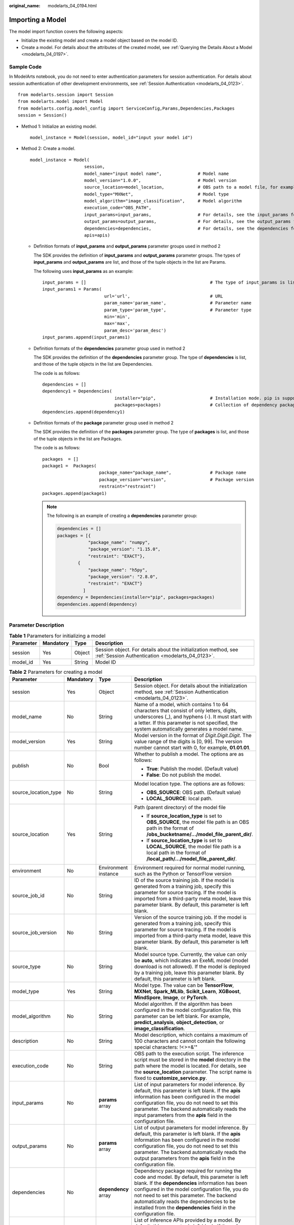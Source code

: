 :original_name: modelarts_04_0194.html

.. _modelarts_04_0194:

Importing a Model
=================

The model import function covers the following aspects:

-  Initialize the existing model and create a model object based on the model ID.
-  Create a model. For details about the attributes of the created model, see :ref:`Querying the Details About a Model <modelarts_04_0197>`.

Sample Code
-----------

In ModelArts notebook, you do not need to enter authentication parameters for session authentication. For details about session authentication of other development environments, see :ref:`Session Authentication <modelarts_04_0123>`.

::

   from modelarts.session import Session
   from modelarts.model import Model
   from modelarts.config.model_config import ServiceConfig,Params,Dependencies,Packages
   session = Session()

-  Method 1: Initialize an existing model.

   ::

      model_instance = Model(session, model_id="input your model id")

-  Method 2: Create a model.

   ::

      model_instance = Model(
                           session,
                           model_name="input model name",              # Model name
                           model_version="1.0.0",                      # Model version
                           source_location=model_location,             # OBS path to a model file, for example, obs://your_obs_bucket/mode_file_path
                           model_type="MXNet",                         # Model type
                           model_algorithm="image_classification",     # Model algorithm
                           execution_code="OBS_PATH",
                           input_params=input_params,                  # For details, see the input_params format description.
                           output_params=output_params,                # For details, see the output_params format description.
                           dependencies=dependencies,                  # For details, see the dependencies format description.
                           apis=apis)

   -  Definition formats of **input_params** and **output_params** parameter groups used in method 2

      The SDK provides the definition of **input_params** and **output_params** parameter groups. The types of **input_params** and **output_params** are list, and those of the tuple objects in the list are Params.

      The following uses **input_params** as an example:

      ::

         input_params = []                                                # The type of input_params is list. Multiple objects of the Params type can be stored.
         input_params1 = Params(
                                 url='url',                               # URL
                                 param_name='param_name',                 # Parameter name
                                 param_type='param_type',                 # Parameter type
                                 min='min',
                                 max='max',
                                 param_desc='param_desc')
         input_params.append(input_params1)

   -  Definition formats of the **dependencies** parameter group used in method 2

      The SDK provides the definition of the **dependencies** parameter group. The type of **dependencies** is list, and those of the tuple objects in the list are Dependencies.

      The code is as follows:

      ::

         dependencies = []
         dependency1 = Dependencies(
                                     installer="pip",                     # Installation mode. pip is supported.
                                     packages=packages)                   # Collection of dependency packages. For details about the definition format, see the definition of packages.
         dependencies.append(dependency1)

   -  Definition formats of the **package** parameter group used in method 2

      The SDK provides the definition of the **packages** parameter group. The type of **packages** is list, and those of the tuple objects in the list are Packages.

      The code is as follows:

      ::

         packages  = []
         package1 =  Packages(
                               package_name="package_name",               # Package name
                               package_version="version",                 # Package version
                               restraint="restraint")
         packages.append(package1)

      .. note::

         The following is an example of creating a **dependencies** parameter group:

         .. code-block::

            dependencies = []
            packages = [{
                        "package_name": "numpy",
                        "package_version": "1.15.0",
                        "restraint": "EXACT"},
                    {
                        "package_name": "h5py",
                        "package_version": "2.8.0",
                        "restraint": "EXACT"}
                      ]
            dependency = Dependencies(installer="pip", packages=packages)
            dependencies.append(dependency)

Parameter Description
---------------------

.. table:: **Table 1** Parameters for initializing a model

   +-----------+-----------+--------+---------------------------------------------------------------------------------------------------------------------+
   | Parameter | Mandatory | Type   | Description                                                                                                         |
   +===========+===========+========+=====================================================================================================================+
   | session   | Yes       | Object | Session object. For details about the initialization method, see :ref:`Session Authentication <modelarts_04_0123>`. |
   +-----------+-----------+--------+---------------------------------------------------------------------------------------------------------------------+
   | model_id  | Yes       | String | Model ID                                                                                                            |
   +-----------+-----------+--------+---------------------------------------------------------------------------------------------------------------------+

.. table:: **Table 2** Parameters for creating a model

   +----------------------+-----------------+----------------------+-------------------------------------------------------------------------------------------------------------------------------------------------------------------------------------------------------------------------------------------------------------------------------------------------------------------------------------------------------------------+
   | Parameter            | Mandatory       | Type                 | Description                                                                                                                                                                                                                                                                                                                                                       |
   +======================+=================+======================+===================================================================================================================================================================================================================================================================================================================================================================+
   | session              | Yes             | Object               | Session object. For details about the initialization method, see :ref:`Session Authentication <modelarts_04_0123>`.                                                                                                                                                                                                                                               |
   +----------------------+-----------------+----------------------+-------------------------------------------------------------------------------------------------------------------------------------------------------------------------------------------------------------------------------------------------------------------------------------------------------------------------------------------------------------------+
   | model_name           | No              | String               | Name of a model, which contains 1 to 64 characters that consist of only letters, digits, underscores (_), and hyphens (-). It must start with a letter. If this parameter is not specified, the system automatically generates a model name.                                                                                                                      |
   +----------------------+-----------------+----------------------+-------------------------------------------------------------------------------------------------------------------------------------------------------------------------------------------------------------------------------------------------------------------------------------------------------------------------------------------------------------------+
   | model_version        | Yes             | String               | Model version in the format of *Digit.Digit.Digit*. The value range of the digits is [0, 99]. The version number cannot start with 0, for example, **01.01.01**.                                                                                                                                                                                                  |
   +----------------------+-----------------+----------------------+-------------------------------------------------------------------------------------------------------------------------------------------------------------------------------------------------------------------------------------------------------------------------------------------------------------------------------------------------------------------+
   | publish              | No              | Bool                 | Whether to publish a model. The options are as follows:                                                                                                                                                                                                                                                                                                           |
   |                      |                 |                      |                                                                                                                                                                                                                                                                                                                                                                   |
   |                      |                 |                      | -  **True**: Publish the model. (Default value)                                                                                                                                                                                                                                                                                                                   |
   |                      |                 |                      | -  **False**: Do not publish the model.                                                                                                                                                                                                                                                                                                                           |
   +----------------------+-----------------+----------------------+-------------------------------------------------------------------------------------------------------------------------------------------------------------------------------------------------------------------------------------------------------------------------------------------------------------------------------------------------------------------+
   | source_location_type | No              | String               | Model location type. The options are as follows:                                                                                                                                                                                                                                                                                                                  |
   |                      |                 |                      |                                                                                                                                                                                                                                                                                                                                                                   |
   |                      |                 |                      | -  **OBS_SOURCE**: OBS path. (Default value)                                                                                                                                                                                                                                                                                                                      |
   |                      |                 |                      | -  **LOCAL_SOURCE**: local path.                                                                                                                                                                                                                                                                                                                                  |
   +----------------------+-----------------+----------------------+-------------------------------------------------------------------------------------------------------------------------------------------------------------------------------------------------------------------------------------------------------------------------------------------------------------------------------------------------------------------+
   | source_location      | Yes             | String               | Path (parent directory) of the model file                                                                                                                                                                                                                                                                                                                         |
   |                      |                 |                      |                                                                                                                                                                                                                                                                                                                                                                   |
   |                      |                 |                      | -  If **source_location_type** is set to **OBS_SOURCE**, the model file path is an OBS path in the format of **/obs_bucketname/.../model_file_parent_dir/**.                                                                                                                                                                                                      |
   |                      |                 |                      | -  If **source_location_type** is set to **LOCAL_SOURCE**, the model file path is a local path in the format of **/local_path/.../model_file_parent_dir/**.                                                                                                                                                                                                       |
   +----------------------+-----------------+----------------------+-------------------------------------------------------------------------------------------------------------------------------------------------------------------------------------------------------------------------------------------------------------------------------------------------------------------------------------------------------------------+
   | environment          | No              | Environment instance | Environment required for normal model running, such as the Python or TensorFlow version                                                                                                                                                                                                                                                                           |
   +----------------------+-----------------+----------------------+-------------------------------------------------------------------------------------------------------------------------------------------------------------------------------------------------------------------------------------------------------------------------------------------------------------------------------------------------------------------+
   | source_job_id        | No              | String               | ID of the source training job. If the model is generated from a training job, specify this parameter for source tracing. If the model is imported from a third-party meta model, leave this parameter blank. By default, this parameter is left blank.                                                                                                            |
   +----------------------+-----------------+----------------------+-------------------------------------------------------------------------------------------------------------------------------------------------------------------------------------------------------------------------------------------------------------------------------------------------------------------------------------------------------------------+
   | source_job_version   | No              | String               | Version of the source training job. If the model is generated from a training job, specify this parameter for source tracing. If the model is imported from a third-party meta model, leave this parameter blank. By default, this parameter is left blank.                                                                                                       |
   +----------------------+-----------------+----------------------+-------------------------------------------------------------------------------------------------------------------------------------------------------------------------------------------------------------------------------------------------------------------------------------------------------------------------------------------------------------------+
   | source_type          | No              | String               | Model source type. Currently, the value can only be **auto**, which indicates an ExeML model (model download is not allowed). If the model is deployed by a training job, leave this parameter blank. By default, this parameter is left blank.                                                                                                                   |
   +----------------------+-----------------+----------------------+-------------------------------------------------------------------------------------------------------------------------------------------------------------------------------------------------------------------------------------------------------------------------------------------------------------------------------------------------------------------+
   | model_type           | Yes             | String               | Model type. The value can be **TensorFlow**, **MXNet**, **Spark_MLlib**, **Scikit_Learn**, **XGBoost**, **MindSpore**, **Image**, or **PyTorch**.                                                                                                                                                                                                                 |
   +----------------------+-----------------+----------------------+-------------------------------------------------------------------------------------------------------------------------------------------------------------------------------------------------------------------------------------------------------------------------------------------------------------------------------------------------------------------+
   | model_algorithm      | No              | String               | Model algorithm. If the algorithm has been configured in the model configuration file, this parameter can be left blank. For example, **predict_analysis**, **object_detection**, or **image_classification**.                                                                                                                                                    |
   +----------------------+-----------------+----------------------+-------------------------------------------------------------------------------------------------------------------------------------------------------------------------------------------------------------------------------------------------------------------------------------------------------------------------------------------------------------------+
   | description          | No              | String               | Model description, which contains a maximum of 100 characters and cannot contain the following special characters: !<>=&'"                                                                                                                                                                                                                                        |
   +----------------------+-----------------+----------------------+-------------------------------------------------------------------------------------------------------------------------------------------------------------------------------------------------------------------------------------------------------------------------------------------------------------------------------------------------------------------+
   | execution_code       | No              | String               | OBS path to the execution script. The inference script must be stored in the **model** directory in the path where the model is located. For details, see the **source_location** parameter. The script name is fixed to **customize_service.py**.                                                                                                                |
   +----------------------+-----------------+----------------------+-------------------------------------------------------------------------------------------------------------------------------------------------------------------------------------------------------------------------------------------------------------------------------------------------------------------------------------------------------------------+
   | input_params         | No              | **params** array     | List of input parameters for model inference. By default, this parameter is left blank. If the **apis** information has been configured in the model configuration file, you do not need to set this parameter. The backend automatically reads the input parameters from the **apis** field in the configuration file.                                           |
   +----------------------+-----------------+----------------------+-------------------------------------------------------------------------------------------------------------------------------------------------------------------------------------------------------------------------------------------------------------------------------------------------------------------------------------------------------------------+
   | output_params        | No              | **params** array     | List of output parameters for model inference. By default, this parameter is left blank. If the **apis** information has been configured in the model configuration file, you do not need to set this parameter. The backend automatically reads the output parameters from the **apis** field in the configuration file.                                         |
   +----------------------+-----------------+----------------------+-------------------------------------------------------------------------------------------------------------------------------------------------------------------------------------------------------------------------------------------------------------------------------------------------------------------------------------------------------------------+
   | dependencies         | No              | **dependency** array | Dependency package required for running the code and model. By default, this parameter is left blank. If the **dependencies** information has been configured in the model configuration file, you do not need to set this parameter. The backend automatically reads the dependencies to be installed from the **dependencies** field in the configuration file. |
   +----------------------+-----------------+----------------------+-------------------------------------------------------------------------------------------------------------------------------------------------------------------------------------------------------------------------------------------------------------------------------------------------------------------------------------------------------------------+
   | apis                 | No              | String               | List of inference APIs provided by a model. By default, this parameter is left blank. If the **apis** information has been configured in the model configuration file, you do not need to set this parameter. The backend automatically reads the configured inference API information from the **apis** field in the configuration file.                         |
   +----------------------+-----------------+----------------------+-------------------------------------------------------------------------------------------------------------------------------------------------------------------------------------------------------------------------------------------------------------------------------------------------------------------------------------------------------------------+

.. table:: **Table 3** **params** parameters

   +------------+-----------+--------+-----------------------------------------------------------------------------------------------------------------------------+
   | Parameter  | Mandatory | Type   | Description                                                                                                                 |
   +============+===========+========+=============================================================================================================================+
   | url        | Yes       | String | Request path of a model inference API                                                                                       |
   +------------+-----------+--------+-----------------------------------------------------------------------------------------------------------------------------+
   | param_name | Yes       | String | Parameter name, which contains a maximum of 64 characters                                                                   |
   +------------+-----------+--------+-----------------------------------------------------------------------------------------------------------------------------+
   | param_type | Yes       | String | Basic parameter types of JSON schema, including **string**, **object**, **array**, **boolean**, **number**, and **integer** |
   +------------+-----------+--------+-----------------------------------------------------------------------------------------------------------------------------+
   | min        | No        | Double | This parameter is optional when **param_type** is set to **int** or **float**. By default, this parameter is left blank.    |
   +------------+-----------+--------+-----------------------------------------------------------------------------------------------------------------------------+
   | max        | No        | Double | This parameter is optional when **param_type** is set to **int** or **float**. By default, this parameter is left blank.    |
   +------------+-----------+--------+-----------------------------------------------------------------------------------------------------------------------------+
   | param_desc | No        | String | Parameter description, which contains a maximum of 100 characters. By default, this parameter is left blank.                |
   +------------+-----------+--------+-----------------------------------------------------------------------------------------------------------------------------+

.. table:: **Table 4** **dependency** parameters

   +-----------+-----------+-------------------+-----------------------------------------------+
   | Parameter | Mandatory | Type              | Description                                   |
   +===========+===========+===================+===============================================+
   | installer | Yes       | String            | Installation mode. Only **pip** is supported. |
   +-----------+-----------+-------------------+-----------------------------------------------+
   | packages  | Yes       | **package** array | Collection of dependency packages             |
   +-----------+-----------+-------------------+-----------------------------------------------+

.. table:: **Table 5** **package** parameters

   +-----------------+-----------------+-----------------+--------------------------------------------------------------------------------------------------------------------------------+
   | Parameter       | Mandatory       | Type            | Description                                                                                                                    |
   +=================+=================+=================+================================================================================================================================+
   | package_name    | Yes             | String          | Name of a dependency package                                                                                                   |
   +-----------------+-----------------+-----------------+--------------------------------------------------------------------------------------------------------------------------------+
   | package_version | No              | String          | Version of a dependency package                                                                                                |
   +-----------------+-----------------+-----------------+--------------------------------------------------------------------------------------------------------------------------------+
   | restraint       | No              | String          | Version filtering condition. This parameter is mandatory only when **package_version** exists. Possible values are as follows: |
   |                 |                 |                 |                                                                                                                                |
   |                 |                 |                 | -  **EXACT**: the specified version                                                                                            |
   |                 |                 |                 | -  **ATLEAST**: not earlier than the specified version                                                                         |
   |                 |                 |                 | -  **ATMOST**: not later than the specified version                                                                            |
   +-----------------+-----------------+-----------------+--------------------------------------------------------------------------------------------------------------------------------+

.. table:: **Table 6** **create_model** response parameters

   +----------------+-----------+--------------+----------------------------------------------------------------------+
   | Parameter      | Mandatory | Type         | Description                                                          |
   +================+===========+==============+======================================================================+
   | model_instance | Yes       | Model object | Model object, which can be any of the APIs described in this chapter |
   +----------------+-----------+--------------+----------------------------------------------------------------------+

.. note::

   Example of creating a model in a handwritten digit recognition project using MXNet:

   ::

      from modelarts.session import Session
      from modelarts.model import Model
      session = Session()
      model_instance = Model(session,
                             model_name = "digit recognition",
                             model_version = "1.0.0",
                             source_location = model_location,
                             model_type      = "MXNet",
                             model_algorithm = "image_classification")
